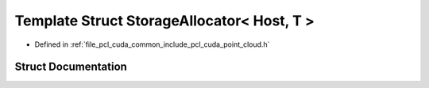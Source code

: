 .. _exhale_struct_structpcl_1_1cuda_1_1_storage_allocator_3_01_host_00_01_t_01_4:

Template Struct StorageAllocator< Host, T >
===========================================

- Defined in :ref:`file_pcl_cuda_common_include_pcl_cuda_point_cloud.h`


Struct Documentation
--------------------


.. doxygenstruct:: pcl::cuda::StorageAllocator< Host, T >
   :members:
   :protected-members:
   :undoc-members: